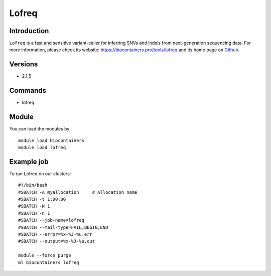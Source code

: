 .. _backbone-label:

Lofreq
==============================

Introduction
~~~~~~~~
``Lofreq`` is a fast and sensitive variant-caller for inferring SNVs and indels from next-generation sequencing data. For more information, please check its website: https://biocontainers.pro/tools/lofreq and its home page on `Github`_.

Versions
~~~~~~~~
- 2.1.5

Commands
~~~~~~~
- lofreq

Module
~~~~~~~~
You can load the modules by::
    
    module load biocontainers
    module load lofreq

Example job
~~~~~
To run Lofreq on our clusters::

    #!/bin/bash
    #SBATCH -A myallocation     # Allocation name 
    #SBATCH -t 1:00:00
    #SBATCH -N 1
    #SBATCH -n 1
    #SBATCH --job-name=lofreq
    #SBATCH --mail-type=FAIL,BEGIN,END
    #SBATCH --error=%x-%J-%u.err
    #SBATCH --output=%x-%J-%u.out

    module --force purge
    ml biocontainers lofreq

.. _Github: https://csb5.github.io/lofreq/